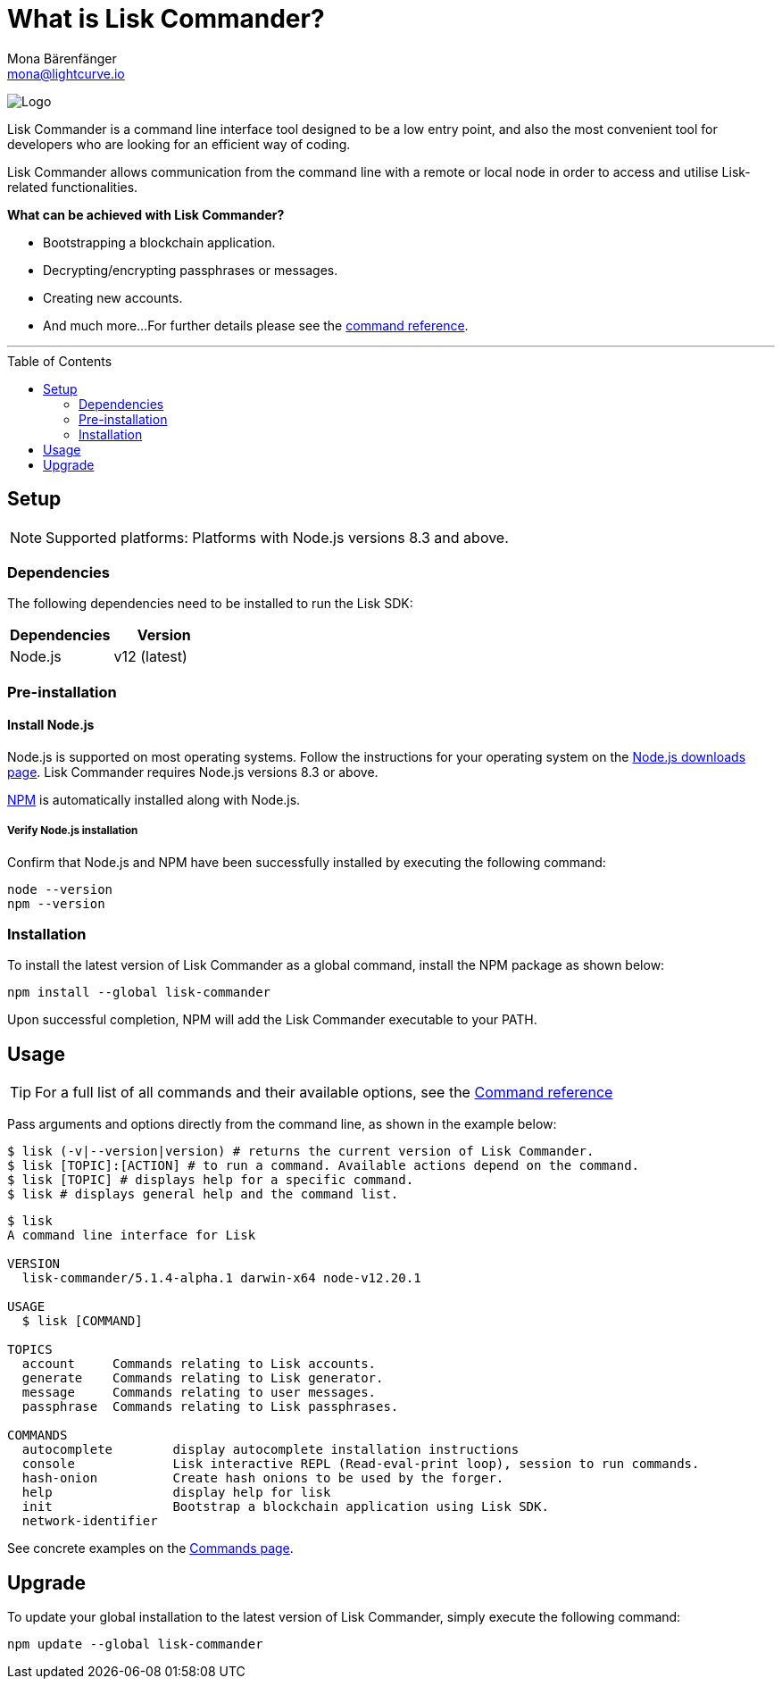 = What is Lisk Commander?
Mona Bärenfänger <mona@lightcurve.io>
// Settings
:page-aliases: lisk-commander/index.adoc, lisk-commander/user-guide.adoc, reference/lisk-commander/user-guide.adoc
:toc: preamble
:imagesdir: ../../../assets/images
// URLs
:url_nodejs_download: https://nodejs.org/en/download/
:url_nodejs: https://nodejs.org/
// Project URLs
:url_commander_commands: references/lisk-commander/commands.adoc
:url_commander_config: references/lisk-commander/commands.adoc#config
:url_npm_glossary: glossary.adoc#npm-node-package-manager

image:banner_commander.png[Logo]

Lisk Commander is a command line interface tool designed to be a low entry point, and also the most convenient tool for developers who are looking for an efficient way of coding.

Lisk Commander allows communication from the command line with a remote or local node in order to access and utilise Lisk-related functionalities.

*What can be achieved with Lisk Commander?*

* Bootstrapping a blockchain application.
* Decrypting/encrypting passphrases or messages.
* Creating new accounts.
* And much more...
For further details please see the xref:{url_commander_commands}[command reference].

---

== Setup

NOTE: Supported platforms: Platforms with Node.js versions 8.3 and above.

=== Dependencies

The following dependencies need to be installed to run the Lisk SDK:

[options="header",]
|===
|Dependencies |Version
|Node.js | v12 (latest)
|===

=== Pre-installation

==== Install Node.js

Node.js is supported on most operating systems.
Follow the instructions for your operating system on the {url_nodejs_download}[Node.js downloads page^].
Lisk Commander requires Node.js versions 8.3 or above.

xref:{url_npm_glossary}[NPM] is automatically installed along with Node.js.

===== Verify Node.js installation

Confirm that Node.js and NPM have been successfully installed by executing the following command:

[source,bash]
----
node --version
npm --version
----

=== Installation

To install the latest version of Lisk Commander as a global command, install the NPM package as shown below:

[source,bash]
----
npm install --global lisk-commander
----

Upon successful completion, NPM will add the Lisk Commander executable to your PATH.

== Usage

TIP: For a full list of all commands and their available options, see the xref:{url_commander_commands][Command reference]

Pass arguments and options directly from the command line, as shown in the example below:

[source,sh-session]
----
$ lisk (-v|--version|version) # returns the current version of Lisk Commander.
$ lisk [TOPIC]:[ACTION] # to run a command. Available actions depend on the command.
$ lisk [TOPIC] # displays help for a specific command.
$ lisk # displays general help and the command list.
----

[source,sh-session]
----
$ lisk
A command line interface for Lisk

VERSION
  lisk-commander/5.1.4-alpha.1 darwin-x64 node-v12.20.1

USAGE
  $ lisk [COMMAND]

TOPICS
  account     Commands relating to Lisk accounts.
  generate    Commands relating to Lisk generator.
  message     Commands relating to user messages.
  passphrase  Commands relating to Lisk passphrases.

COMMANDS
  autocomplete        display autocomplete installation instructions
  console             Lisk interactive REPL (Read-eval-print loop), session to run commands.
  hash-onion          Create hash onions to be used by the forger.
  help                display help for lisk
  init                Bootstrap a blockchain application using Lisk SDK.
  network-identifier
----

See concrete examples on the xref:{url_commander_commands}[Commands page].

== Upgrade

To update your global installation to the latest version of Lisk Commander, simply execute the following command:

[source,bash]
----
npm update --global lisk-commander
----
